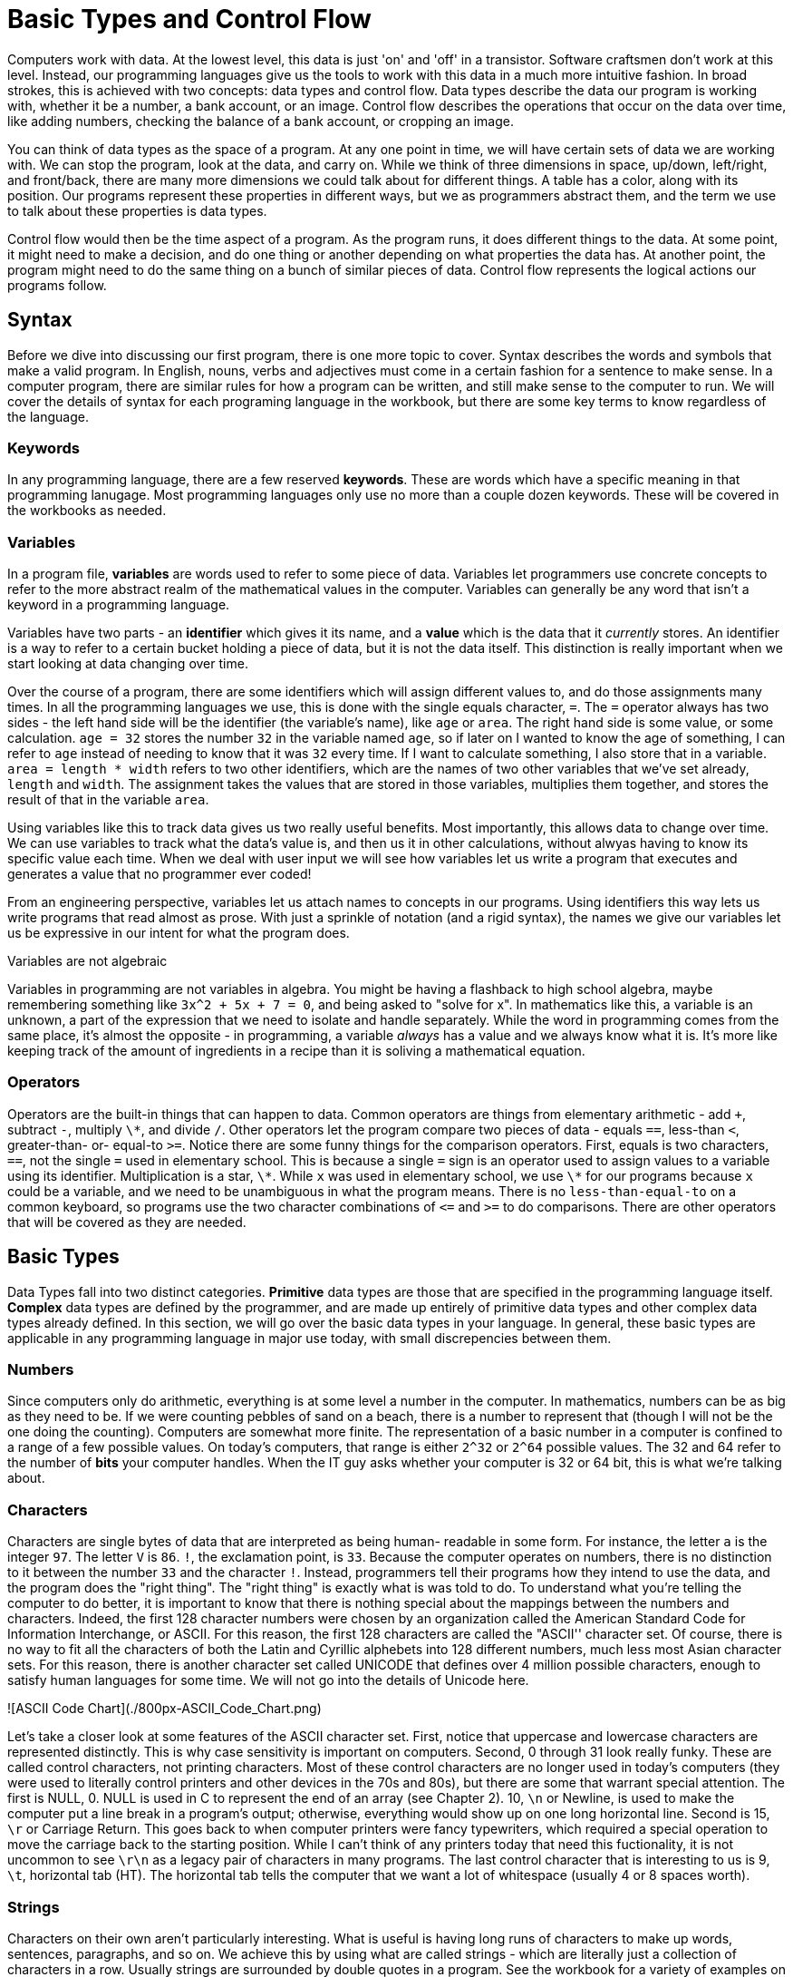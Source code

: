 = Basic Types and Control Flow

Computers work with data.
At the lowest level, this data is just 'on' and 'off' in a transistor.
Software craftsmen don't work at this level.
Instead, our programming languages give us the tools to work with this data in a much more intuitive fashion.
In broad strokes, this is achieved with two concepts: data types and control flow.
Data types describe the data our program is working with, whether it be a number, a bank account, or an image.
Control flow describes the operations that occur on the data over time, like adding numbers, checking the balance of a bank account, or cropping an image.

You can think of data types as the space of a program.
At any one point in time, we will have certain sets of data we are working with.
We can stop the program, look at the data, and carry on.
While we think of three dimensions in space,  up/down, left/right, and front/back, there are many more dimensions we could talk about for different things.
A table has a color, along with its position.
Our programs represent these properties in different ways, but we as programmers abstract them, and the term we use to talk about these properties is data types.

Control flow would then be the time aspect of a program.
As the program runs, it does different things to the data.
At some point, it might need to make a decision, and do one thing or another depending on what properties the data has.
At another point, the program might need to do the same thing on a bunch of similar pieces of data.
Control flow represents the logical actions our programs follow.

[role="pagebreak-before less_space"]
== Syntax

Before we dive into discussing our first program, there is one more topic to cover.
Syntax describes the words and symbols that make a valid program.
In English, nouns, verbs and adjectives must come in a certain fashion for a sentence to make sense.
In a computer program, there are similar rules for how a program can be written, and still make sense to the computer to run.
We will cover the details of syntax for each programing language in the workbook, but there are some key terms to know regardless of the language.

=== Keywords

In any programming language, there are a few reserved *keywords*.
These are words which have a specific meaning in that programming lanugage.
Most programming languages only use no more than a couple dozen keywords.
These will be covered in the workbooks as needed.

=== Variables

In a program file, **variables** are words used to refer to some piece of data.
Variables let programmers use concrete concepts to refer to the more abstract realm of the mathematical values in the computer.
Variables can generally be any word that isn't a keyword in a programming language.

Variables have two parts - an **identifier** which gives it its name, and a **value** which is the data that it _currently_ stores.
An identifier is a way to refer to a certain bucket holding a piece of data, but it is not the data itself.
This distinction is really important when we start looking at data changing over time.

Over the course of a program, there are some identifiers which will assign different values to, and do those assignments many times.
In all the programming languages we use, this is done with the single equals character, `+=+`.
The `+=+` operator always has two sides - the left hand side will be the identifier (the variable's name), like `+age+` or `+area+`.
The right hand side is some value, or some calculation.
`+age = 32+` stores the number `+32+` in the variable named `+age+`, so if later on I wanted to know the age of something, I can refer to `+age+` instead of needing to know that it was `+32+` every time.
If I want to calculate something, I also store that in a variable.
`+area = length * width+` refers to two other identifiers, which are the names of two other variables that we've set already, `+length+` and `+width+`.
The assignment takes the values that are stored in those variables, multiplies them together, and stores the result of that in the variable `+area+`.

Using variables like this to track data gives us two really useful benefits.
Most importantly, this allows data to change over time.
We can use variables to track what the data's value is, and then us it in other calculations, without alwyas having to know its specific value each time.
When we deal with user input we will see how variables let us write a program that executes and generates a value that no programmer ever coded!

From an engineering perspective, variables let us attach names to concepts in our programs.
Using identifiers this way lets us write programs that read almost as prose.
With just a sprinkle of notation (and a rigid syntax), the names we give our variables let us be expressive in our intent for what the program does.

.Variables are not algebraic
****
Variables in programming are not variables in algebra.
You might be having a flashback to high school algebra, maybe remembering something like `+3x^2 + 5x + 7 = 0+`, and being asked to "solve for x".
In mathematics like this, a variable is an unknown, a part of the expression that we need to isolate and handle separately.
While the word in programming comes from the same place, it's almost the opposite - in programming, a variable _always_ has a value and we always know what it is.
It's more like keeping track of the amount of ingredients in a recipe than it is soliving a mathematical equation.
****

=== Operators

Operators are the built-in things that can happen to data.
Common operators are things from elementary arithmetic - add `+++`, subtract `+-+`, multiply `+\*+`, and divide `+/+`.
Other operators let the program compare two pieces of data - equals `+==+`, less-than `+<+`, greater-than- or- equal-to `+>=+`.
Notice there are some funny things for the comparison operators.
First, equals is two characters, `+==+`, not the single `+=+` used in elementary school.
This is because a single `+=+` sign is an operator used to assign values to a variable using its identifier.
Multiplication is a star, `+\*+`.
While `+x+` was used in elementary school, we use `+\*+` for our programs because `+x+` could be a variable, and we need to be unambiguous in what the program means.
There is no `+less-than-equal-to+` on a common keyboard, so programs use the two character combinations of `+<=+` and `+>=+` to do comparisons.
There are other operators that will be covered as they are needed.

[role="pagebreak-before less_space"]
== Basic Types

Data Types fall into two distinct categories.
*Primitive* data types are those that are specified in the programming language itself.
*Complex* data types are defined by the programmer, and are made up entirely of primitive data types and other complex data types already defined.
In this section, we will go over the basic data types in your language.
In general, these basic types are applicable in any programming language in major use today, with small discrepencies between them.

=== Numbers

Since computers only do arithmetic, everything is at some level a number in the computer.
In mathematics, numbers can be as big as they need to be.
If we were counting pebbles of sand on a beach, there is a number to represent that (though I will not be the one doing the counting).
Computers are somewhat more finite.
The representation of a basic number in a computer is confined to a range of a few possible values.
On today's computers, that range is either `2^32` or `2^64` possible values.
The 32 and 64 refer to the number of *bits* your computer handles.
When the IT guy asks whether your computer is 32 or 64 bit, this is what we're talking about.

////

#### Integers

Integers in computer programming are Whole Numbers from elementary school  - 1, 5, -15, 47.
They can be positive or negative.
In some languages, they are limited in size based on your computer's processor.
On a 32 bit computer, the range of integers is from `-2^{31}` (-2 147 483 648) to `2^{31}-1` (2 147 483 647) (the one positive number is lost for 0).
On a 64 bit computer, the range of values is `-2^{63}` to `2^{63}-1`.
It is left to the reader to determine those numbers in base 10.
Integers are useful in many cases because they are very easy to work with, but have a major drawback of being unable to work with fractional parts.
That is the use of Floating-point numbers.

#### Floats

In your computer, there is only so much room to store numbers.
As mentioned in the previous section on integers, there are only '2^32` possible numbers you can represent on a 32-bit computer.
Those integers are only whole numbers, and can't represent a number like `1/2` or '\pi = 3.1415926...`.
Instead, we use a special type of number called a *Floating Point* number.
A floating point number can still only represent `2^32` different values, but it is interpreted in such a way that it can represent fractional numbers.
At this point, we must take a detour into the world of mathematics in order to understand how floating point numbers work, and in the process save ourselves from making some very costly mistakes.

##### Floating Point Arithmetic

This section explains some complicated math.

Our everyday number system is a base-10 number system. When you write your
numbers, you write `1`, `2`, `3`, `4`, `5`, `6`, `7`, `8`, `9`, `10`, `11`, `12`
... . Notice how starting at 10 we use two characters to represent the number- 1
and 0. "Well, duh" you might say. In fact, there is a very specific reason we
need two numbers at this point. What 10 means is `(1 * 10^1) + (0 * 10^0)`. This
is the base-10 system- each character in the numer means `a * 10 ^ p` where `a`
is the number, and `p` is its position (starting from 0). So, the number `347`
is `(3 * 10 ^ 2) + (4 * 10 ^ 1) + (7 * 10^0)`. A computer uses binary, or a
base-2 number  system. Instead of writing numbers as `a * 10^p`, we write them
as `a * 2 ^ p`. So, to get 12, we need to write 1100, or

`(1 * 2 ^ 3) + (1 * 2^2) + (0*2^1) + (0 * 2 ^ 0)`
 `(1 * 8) + (1 * 4) + (0 * 2) + (0 * 1)`
 `8 + 4 + 0 + 0`
 `12 (base 10)`

We can talk about decimal numbers like 1.56 in the same way -

`(1 * 10 ^ 0) + (5 * 10 ^ -1) * (6 * 10 ^ -2)`
 `1 + 5/10 + 6/100`
 `100/100 + 50/100 + 6/100`
 `156 / 100` = `39/25`.

While this math might be disheartening, it is important to remember that
computers do work in this fashion under the hood. That said, this is the only
time this will be discussed in the main book (though some advanced exercises
in the workbook will deal with computer arithmetic in more depth, and appendix
3 is devoted to a discussion of just how the computer does work under the
hood).

////

=== Characters

Characters are single bytes of data that are interpreted as being human-
readable in some form. For instance, the letter `a` is the integer `97`. The
letter `V` is `86`. `!`, the exclamation point, is `33`. Because the computer
operates on numbers, there is no distinction to it between the number `33` and
the character `!`. Instead, programmers tell their programs how they intend to
use the data, and the program does the "right thing". The "right thing" is
exactly what is was told to do. To understand what you're telling the computer
to do better, it is important to know that there is nothing special about the
mappings between the numbers and characters. Indeed, the first 128 character
numbers were chosen by an organization called the American Standard Code for
Information Interchange, or ASCII. For this reason, the first 128 characters
are called the "ASCII'' character set. Of course, there is no way to fit all
the characters of both the Latin and Cyrillic alphebets into 128 different
numbers, much less most Asian character sets. For this reason, there is
another character set called UNICODE that defines over 4 million possible
characters, enough to satisfy human languages for some time. We will not go
into the details of Unicode here.

![ASCII Code Chart](./800px-ASCII_Code_Chart.png)

Let's take a closer look at some features of the ASCII character set. First,
notice that uppercase and lowercase characters are represented distinctly. This
is why case sensitivity is important on computers. Second, 0 through 31 look
really funky. These are called control characters, not printing characters. Most
of these control characters are no longer used in today's computers (they were
used to literally control printers and other devices in the 70s and 80s), but
there are some that warrant special attention. The first is NULL, 0. NULL is
used in C to represent the end of an array (see Chapter 2). 10, `\n` or Newline,
is used to make the computer put a line break in a program's output; otherwise,
everything would show up on one long horizontal line. Second is 15, `\r` or
Carriage Return. This goes back to when computer printers were fancy
typewriters, which required a special operation to move the carriage back to the
starting position. While I can't think of any printers today that need this
fuctionality, it is not uncommon to see `\r\n` as a legacy pair of characters in
many programs. The last control character that is interesting to us is 9, `\t`,
horizontal tab (HT). The horizontal tab tells the computer that we want a lot of
whitespace (usually 4 or 8 spaces worth).

=== Strings

Characters on their own aren't particularly interesting. What is useful is
having long runs of characters to make up words, sentences, paragraphs, and so
on. We achieve this by using what are called strings -  which are literally
just a collection of characters in a row. Usually strings are surrounded by
double quotes in a program. See the workbook for a variety of examples on how
strings look and work in a program.

While characters really are treated as just numbers, strings have a variety of
common operations that don't make sense with numbers. Among these are
operations to determine the length of a string (how many characters it has),
to combine strings together, and to pull strings apart. These are also covered
in detail in the workbook.

=== Practice

Work with the `types` program in the language of your choice.

* [Python](01_types/01_python.md)
* ~~[CoffeeScript](01_types/02_typescript.md)~~
* ~~[C](01_types/03_c.md)~~
